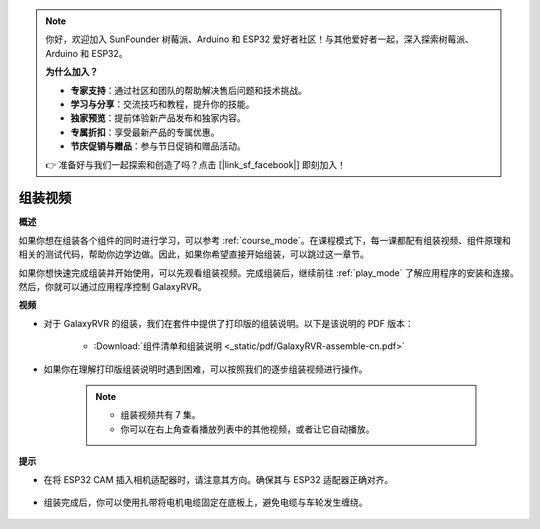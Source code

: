 .. note:: 

    你好，欢迎加入 SunFounder 树莓派、Arduino 和 ESP32 爱好者社区！与其他爱好者一起，深入探索树莓派、Arduino 和 ESP32。

    **为什么加入？**

    - **专家支持**：通过社区和团队的帮助解决售后问题和技术挑战。
    - **学习与分享**：交流技巧和教程，提升你的技能。
    - **独家预览**：提前体验新产品发布和独家内容。
    - **专属折扣**：享受最新产品的专属优惠。
    - **节庆促销与赠品**：参与节日促销和赠品活动。

    👉 准备好与我们一起探索和创造了吗？点击 [|link_sf_facebook|] 即刻加入！

组装视频
=========================

**概述**

如果你想在组装各个组件的同时进行学习，可以参考 :ref:`course_mode`。在课程模式下，每一课都配有组装视频、组件原理和相关的测试代码，帮助你边学边做。因此，如果你希望直接开始组装，可以跳过这一章节。

如果你想快速完成组装并开始使用，可以先观看组装视频。完成组装后，继续前往 :ref:`play_mode` 了解应用程序的安装和连接。然后，你就可以通过应用程序控制 GalaxyRVR。

**视频**

* 对于 GalaxyRVR 的组装，我们在套件中提供了打印版的组装说明。以下是该说明的 PDF 版本：

    * :Download:`组件清单和组装说明 <_static/pdf/GalaxyRVR-assemble-cn.pdf>`

* 如果你在理解打印版组装说明时遇到困难，可以按照我们的逐步组装视频进行操作。

    .. note::

        * 组装视频共有 7 集。
        * 你可以在右上角查看播放列表中的其他视频，或者让它自动播放。

    .. raw:: html

        <iframe width="600" height="400" src="https://www.youtube.com/embed/videoseries?list=PLwWF-ICTWmB62DgzmHWZwilt0Le4vGFry" title="YouTube video player" frameborder="0" allow="accelerometer; autoplay; clipboard-write; encrypted-media; gyroscope; picture-in-picture; web-share" allowfullscreen></iframe>

**提示**

* 在将 ESP32 CAM 插入相机适配器时，请注意其方向。确保其与 ESP32 适配器正确对齐。
    
    .. image:: img/esp32_cam_direction.png
        :width: 300
        :align: center

* 组装完成后，你可以使用扎带将电机电缆固定在底板上，避免电缆与车轮发生缠绕。

    .. raw:: html

        <video width="600" loop autoplay muted>
            <source src="_static/video/attach_motor_wires.mp4" type="video/mp4">
            Your browser does not support the video tag.
        </video>
